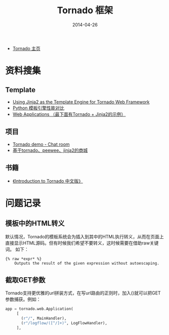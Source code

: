 #+TITLE: Tornado 框架
#+DATE: 2014-04-26


+ [[http://www.tornadoweb.org/][Tornado 主页]]

* 资料搜集
** Template
+ [[http://bibhas.in/blog/using-jinja2-as-the-template-engine-for-tornado-web-framework/][Using Jinja2 as the Template Engine for Tornado Web Framework]]
+ [[http://community.itbbs.cn/thread/20131/][Python 模板引擎性能对比]]
+ [[http://docs.python-guide.org/en/latest/scenarios/web/][Web Applications （最下面有Tornado + Jinja2的示例）]]

** 项目
+ [[https://github.com/facebook/tornado/tree/master/demos/chat][Tornado demo - Chat room]]
+ [[https://github.com/myoula/cakeshop][基于tornado、peewee、jinja2的商城]]

** 书籍
+ [[http://demo.pythoner.com/itt2zh/index.html][《Introduction to Tornado 中文版》]]
  
* 问题记录
** 模板中的HTML转义
默认情况，Tornado的模板系统会为插入到其中的HTML执行转义，从而在页面上
直接显示HTML源码。但有时候我们希望不要转义，这时候需要在借助raw关键词。
如下：
#+BEGIN_EXAMPLE
{% raw *expr* %}
    Outputs the result of the given expression without autoescaping.
#+END_EXAMPLE
** 截取GET参数
Tornado支持更优雅的url拼装方式，在写url路由的正则时，加入()就可以把GET
参数捕获。例如：
#+BEGIN_SRC python
app = tornado.web.Application(
     [
       (r"/", MainHandler),
       (r"/logflow/([^/]+)", LogFlowHandler),
     ],
#+END_SRC
